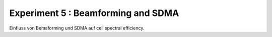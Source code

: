 ###################################
Experiment 5 : Beamforming and SDMA
###################################


Einfluss von Bemaforming und SDMA auf cell spectral efficiency.
